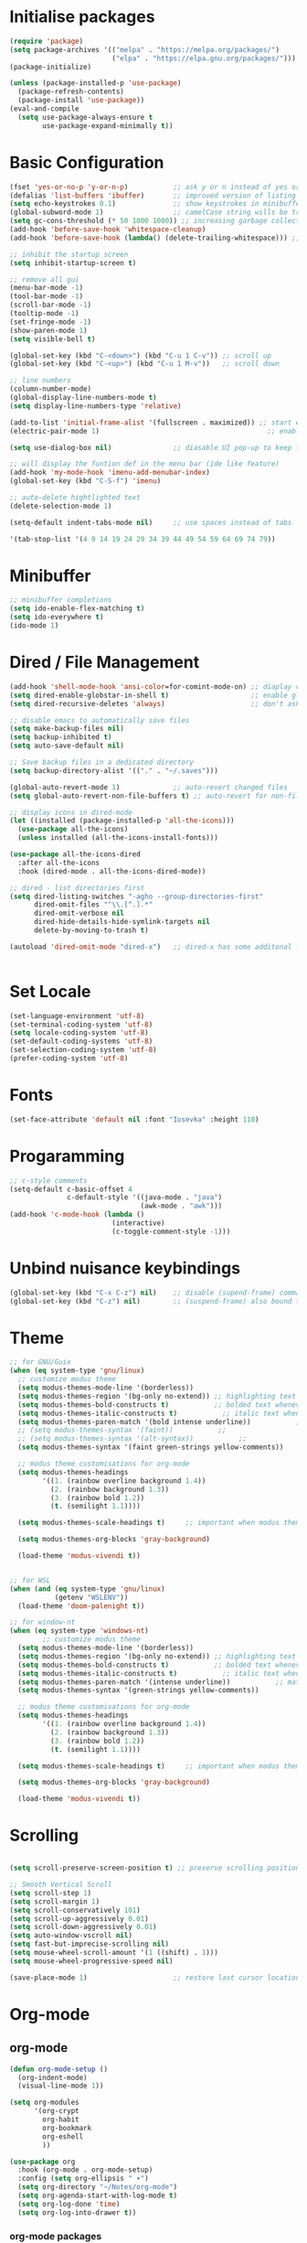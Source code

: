 #+title Emacs Configuration
#+PROPERTY: header-args:emacs-lisp :tangle ./init.el :mkdirp yes

* Initialise packages
#+begin_src emacs-lisp
  (require 'package)
  (setq package-archives '(("melpa" . "https://melpa.org/packages/")
                           ("elpa" . "https://elpa.gnu.org/packages/")))
  (package-initialize)

  (unless (package-installed-p 'use-package)
    (package-refresh-contents)
    (package-install 'use-package))
  (eval-and-compile
    (setq use-package-always-ensure t
          use-package-expand-minimally t))

#+end_src

* Basic Configuration
#+begin_src emacs-lisp
  (fset 'yes-or-no-p 'y-or-n-p)           ;; ask y or n instead of yes or no
  (defalias 'list-buffers 'ibuffer)       ;; improved version of listing iBuffers
  (setq echo-keystrokes 0.1)              ;; show keystrokes in minibuffer instantly
  (global-subword-mode 1)                 ;; camelCase string wills be treated as separate words
  (setq gc-cons-threshold (* 50 1000 1000)) ;; increasing garbage collection thresold for faster startup times
  (add-hook 'before-save-hook 'whitespace-cleanup)
  (add-hook 'before-save-hook (lambda() (delete-trailing-whitespace))) ;; remove whitespaces while saving

  ;; inhibit the startup screen
  (setq inhibit-startup-screen t)

  ;; remove all gui
  (menu-bar-mode -1)
  (tool-bar-mode -1)
  (scroll-bar-mode -1)
  (tooltip-mode -1)
  (set-fringe-mode -1)
  (show-paren-mode 1)
  (setq visible-bell t)

  (global-set-key (kbd "C-<down>") (kbd "C-u 1 C-v")) ;; scroll up
  (global-set-key (kbd "C-<up>") (kbd "C-u 1 M-v"))   ;; scroll down

  ;; line numbers
  (column-number-mode)
  (global-display-line-numbers-mode t)
  (setq display-line-numbers-type 'relative)

  (add-to-list 'initial-frame-alist '(fullscreen . maximized)) ;; start emacs in fullscreen
  (electric-pair-mode 1)                                         ;; enable autopairs by default

  (setq use-dialog-box nil)               ;; diasable UI pop-up to keep fully keyboard driven

  ;; will display the funtion def in the menu bar (ide like feature)
  (add-hook 'my-mode-hook 'imenu-add-menubar-index)
  (global-set-key (kbd "C-S-f") 'imenu)

  ;; auto-delete hightlighted text
  (delete-selection-mode 1)

  (setq-default indent-tabs-mode nil)     ;; use spaces instead of tabs

  '(tab-stop-list '(4 9 14 19 24 29 34 39 44 49 54 59 64 69 74 79))

#+end_src

* Minibuffer
#+begin_src emacs-lisp
  ;; minibuffer completions
  (setq ido-enable-flex-matching t)
  (setq ido-everywhere t)
  (ido-mode 1)
#+end_src

* Dired / File Management
#+begin_src emacs-lisp
  (add-hook 'shell-mode-hook 'ansi-color=for-comint-mode-on) ;; diaplay colored shell properly
  (setq dired-enable-globstar-in-shell t)                    ;; enable globbing in shell-mode
  (setq dired-recursive-deletes 'always)                     ;; don't ask confimation questions

  ;; disable emacs to automatically save files
  (setq make-backup-files nil)
  (setq backup-inhibited t)
  (setq auto-save-default nil)

  ;; Save backup files in a dedicated directory
  (setq backup-directory-alist '(("." . "~/.saves")))

  (global-auto-revert-mode 1)             ;; auto-revert changed files
  (setq global-auto-revert-non-file-buffers t) ;; auto-revert for non-file buffers

  ;; display icons in dired-mode
  (let ((installed (package-installed-p 'all-the-icons)))
    (use-package all-the-icons)
    (unless installed (all-the-icons-install-fonts)))

  (use-package all-the-icons-dired
    :after all-the-icons
    :hook (dired-mode . all-the-icons-dired-mode))

  ;; dired - list directories first
  (setq dired-listing-switches "-agho --group-directories-first"
        dired-omit-files "^\\.[^.].*"
        dired-omit-verbose nil
        dired-hide-details-hide-symlink-targets nil
        delete-by-moving-to-trash t)

  (autoload 'dired-omit-mode "dired-x")   ;; dired-x has some additonal features


#+end_src

* Set Locale
#+begin_src emacs-lisp
  (set-language-environment 'utf-8)
  (set-terminal-coding-system 'utf-8)
  (setq locale-coding-system 'utf-8)
  (set-default-coding-systems 'utf-8)
  (set-selection-coding-system 'utf-8)
  (prefer-coding-system 'utf-8)
#+end_src

* Fonts
#+begin_src emacs-lisp
  (set-face-attribute 'default nil :font "Iosevka" :height 110)
#+end_src

* Progaramming
#+begin_src emacs-lisp
  ;; c-style comments
  (setq-default c-basic-offset 4
                c-default-style '((java-mode . "java")
                                  (awk-mode . "awk")))
  (add-hook 'c-mode-hook (lambda ()
                           (interactive)
                           (c-toggle-comment-style -1)))
#+end_src

* Unbind nuisance keybindings
#+begin_src emacs-lisp
  (global-set-key (kbd "C-x C-z") nil)    ;; disable (supend-frame) command. Very annoying at times
  (global-set-key (kbd "C-z") nil)        ;; (suspend-frame) also bound to this combination
#+end_src

* Theme
#+begin_src emacs-lisp
    ;; for GNU/Guix
    (when (eq system-type 'gnu/linux)
      ;; customize modus theme
      (setq modus-themes-mode-line '(borderless))
      (setq modus-themes-region '(bg-only no-extend)) ;; highlighting text
      (setq modus-themes-bold-constructs t)           ;; bolded text whenever possible
      (setq modus-themes-italic-constructs t)           ;; italic text whenever possible
      (setq modus-themes-paren-match '(bold intense underline))           ;; matching parens
      ;; (setq modus-themes-syntax '(faint))           ;;
      ;; (setq modus-themes-syntax '(alt-syntax))           ;;
      (setq modus-themes-syntax '(faint green-strings yellow-comments))           ;;

      ;; modus theme customisations for org-mode
      (setq modus-themes-headings
            '((1. (rainbow overline background 1.4))
              (2. (rainbow background 1.3))
              (3. (rainbow bold 1.2))
              (t. (semilight 1.1))))

      (setq modus-themes-scale-headings t)     ;; important when modus theme is customised

      (setq modus-themes-org-blocks 'gray-background)

      (load-theme 'modus-vivendi t))


    ;; for WSL
    (when (and (eq system-type 'gnu/linux)
               (getenv "WSLENV"))
      (load-theme 'doom-palenight t))

    ;; for window-nt
    (when (eq system-type 'windows-nt)
            ;; customize modus theme
      (setq modus-themes-mode-line '(borderless))
      (setq modus-themes-region '(bg-only no-extend)) ;; highlighting text
      (setq modus-themes-bold-constructs t)           ;; bolded text whenever possible
      (setq modus-themes-italic-constructs t)           ;; italic text whenever possible
      (setq modus-themes-paren-match '(intense underline))           ;; matching parens
      (setq modus-themes-syntax '(green-strings yellow-comments))           ;;

      ;; modus theme customisations for org-mode
      (setq modus-themes-headings
            '((1. (rainbow overline background 1.4))
              (2. (rainbow background 1.3))
              (3. (rainbow bold 1.2))
              (t. (semilight 1.1))))

      (setq modus-themes-scale-headings t)     ;; important when modus theme is customised

      (setq modus-themes-org-blocks 'gray-background)

      (load-theme 'modus-vivendi t))
#+end_src

* Scrolling
#+begin_src emacs-lisp

  (setq scroll-preserve-screen-position t) ;; preserve scrolling position

  ;; Smooth Vertical Scroll
  (setq scroll-step 1)
  (setq scroll-margin 1)
  (setq scroll-conservatively 101)
  (setq scroll-up-aggressively 0.01)
  (setq scroll-down-aggressively 0.01)
  (setq auto-window-vscroll nil)
  (setq fast-but-imprecise-scrolling nil)
  (setq mouse-wheel-scroll-amount '(1 ((shift) . 1)))
  (setq mouse-wheel-progressive-speed nil)

  (save-place-mode 1)                     ;; restore last cursor location

#+end_src

* Org-mode
** org-mode
#+begin_src emacs-lisp
  (defun org-mode-setup ()
    (org-indent-mode)
    (visual-line-mode 1))

  (setq org-modules
        '(org-crypt
          org-habit
          org-bookmark
          org-eshell
          ))

  (use-package org
    :hook (org-mode . org-mode-setup)
    :config (setq org-ellipsis " ▾")
    (setq org-directory "~/Notes/org-mode")
    (setq org-agenda-start-with-log-mode t)
    (setq org-log-done 'time)
    (setq org-log-into-drawer t))
#+end_src
*** org-mode packages
#+begin_src emacs-lisp
  (use-package org-bullets
    :after org
    :hook (org-mode . org-bullets-mode)
    :custom
    (org-bullets-bullet-list '("◉" "○" "●" "○" "●" "○" "●")))
#+end_src
** org-babel
#+begin_src emacs-lisp
  ;; org-babel activate languages
  (org-babel-do-load-languages            ;; supported languages ("https://orgmode.org/worg/org-contrib/babel/languages/index.html#configure")
   'org-babel-load-languages
   '((emacs-lisp . t)
     (python . t)))

  (setq org-confirm-babel-evaluate nil)   ;; avoid emacs asking for yes or no questions

  (use-package org-tempo
    :ensure nil
    :config
    (add-to-list 'org-structure-template-alist '("sh" . "src shell"))
    (add-to-list 'org-structure-template-alist '("el" . "src emacs-lisp"))
    (add-to-list 'org-structure-template-alist '("py" . "src python")))
#+end_src
** org-roam
#+begin_src emacs-lisp
  (use-package org-roam
    :ensure t
    :init
    (setq org-roam-v2-ack t)
    :custom
    (org-roam-directory "~/Notes/org-roam-notes")
    (org-roam-completion-everywhere t)
    :bind (("C-c n l" . org-roam-buffer-toggle)
           ("C-c n f" . org-roam-node-find)
           ("C-c n i" . org-roam-node-insert)
           :map org-mode-map
           ("C-M-i"    . completion-at-point))
    :config
    (org-roam-setup))

  (setq find-file-visit-truename t)                   ;; force emacs to always resolve symlinks (performace cost)

  ;; over-ride the behaviour of org-roam note search to be case-insensitive
  (defun case-insensitive-org-roam-node-read (orig-fn &rest args)
    (let ((completion-ignore-case t))
      (apply orig-fn args)))

  (advice-add 'org-roam-node-read :around #'case-insensitive-org-roam-node-read)

  ;; enable database autosync
  (org-roam-db-autosync-mode 1)
#+end_src
** Automatically tangle when this file is saved
#+begin_src emacs-lisp
  ;; Automatically tangle our Emacs.org config file when we save it
  (defun org-babel-tangle-config ()
    (when (string-equal (buffer-file-name)
                        (expand-file-name "~/.emacs.d/init.org"))
      ;; Dynamic scoping to the rescue
      (let ((org-confirm-babel-evaluate nil))
        (org-babel-tangle))))

  (add-hook 'org-mode-hook (lambda () (add-hook 'after-save-hook #'org-babel-tangle-config)))
#+end_src

* External Packages
** Async mode
#+begin_src emacs-lisp
  (use-package async
    :ensure t
    :init (dired-async-mode 1))
#+end_src

** Which-key (for self-documented suggestions)
#+begin_src emacs-lisp
  (use-package which-key
    :ensure t
    :config
    (which-key-mode))
#+end_src
** multiple-cursors
#+begin_src emacs-lisp
  (use-package multiple-cursors
    :ensure t
    :config
    (global-set-key (kbd "C-S-c C-S-c") 'mc/edit-lines)
    (global-set-key (kbd "C->")         'mc/mark-next-like-this)
    (global-set-key (kbd "C-<")         'mc/mark-previous-like-this)
    (global-set-key (kbd "C-c C-<")     'mc/mark-all-like-this)
    (global-set-key (kbd "C-\"")        'mc/skip-to-next-like-this)
    (global-set-key (kbd "C-:")         'mc/skip-to-previous-like-this))
#+end_src
** company (auto-completions)
#+begin_src emacs-lisp
  ;; (require 'company)
  ;; (add-hook 'after-init-hook 'global-company-mode)
#+end_src
** move-text
#+begin_src emacs-lisp
  (use-package move-text
    :ensure t
    :config
    (global-set-key (kbd "M-p") 'move-text-up)
    (global-set-key (kbd "M-n") 'move-text-down))
#+end_src
** IDE Features
#+begin_src emacs-lisp
  ;; tree-sitter configuration
  (use-package tree-sitter
    :ensure t)
  (use-package tree-sitter-langs
    :ensure t
    :config
    (global-tree-sitter-mode))
#+end_src
* Encryption
#+begin_src emacs-lisp
  ;; automatic encryption and decryption for gpg encrypted files
  (require 'epa-file)
  (epa-file-enable)

  ;; allowing for password prompt in minibuffer
  (setq epa-pinentry-mode 'loopback)
#+end_src

* WSL specific setup
#+begin_src emacs-lisp
  (when (and (eq system-type 'gnu/linux)
             (getenv "WSLENV"))

    ;; Teach Emacs how to open links in your default Windows browser (firefox)
    (let ((cmd-exe "/mnt/c/Windows/System32/cmd.exe")
          (cmd-args '("/c" "start")))
      (when (file-exists-p cmd-exe)
        (setq browse-url-generic-program  cmd-exe
              browse-url-generic-args     cmd-args
              browse-url-browser-function 'browse-url-generic
              search-web-default-browser 'browse-url-generic)))
    ;; run-cmd from within EMACS
    (defun run-cmdexe ()
      (interactive)
      (let ((shell-file-name "cmd.exe"))
        (shell "*cmd.exe*")))

    ;; use windows clipboard
    (defun copy-selected-text (start end)
      (interactive "r")
      (if (use-region-p)
          (let ((text (buffer-substring-no-properties start end)))
            (shell-command (concat "echo '" text "' | clip.exe"))))))
#+end_src

* Reducing RSI
#+begin_src emacs-lisp
  (repeat-mode 1)                         ;; to disable use C-g whenever active (use M-x: describe-repeat-maps to get a complete list of commands that are activated in repeat-mode)

  ;; Start God-Mode from M-x when needed
  (setq god-mode-enable-function-key-translation nil)
  (require 'god-mode)

  (global-set-key (kbd "C-.") #'god-mode-all) ;; enable / disable god-mode in a buffer

  (defun my-god-mode-toggle-on-overwrite () ;; behaviour when in overwrite mode
    "Toggle god-mode on overwrite-mode."
    (if (bound-and-true-p overwrite-mode)
        (god-local-mode-pause)
      (god-local-mode-resume)))

  (add-hook 'overwrite-mode-hook #'my-god-mode-toggle-on-overwrite)

  (require 'god-mode-isearch)             ;; god-mode intergration with i-search
  (define-key isearch-mode-map (kbd "C-.") #'god-mode-isearch-activate)
  (define-key god-mode-isearch-map (kbd "C-.") #'god-mode-isearch-disable)
  (defun my-god-mode-self-insert ()
    (interactive)
    (if (and (bolp)
             (eq major-mode 'org-mode))
        (call-interactively 'org-self-insert-command)
      (call-interactively 'god-mode-self-insert)))

  (define-key god-local-mode-map [remap self-insert-command] #'my-god-mode-self-insert)

  (define-key god-local-mode-map (kbd ".") #'repeat) ;; vim like dot repeating command
  (define-key god-local-mode-map (kbd "i") #'god-local-mode) ;; insert into god-mode in the local buffer

  (global-set-key (kbd "C-x C-1") #'delete-other-windows) ;; navigations are easier with the current and following keybindings
  (global-set-key (kbd "C-x C-2") #'split-window-below)
  (global-set-key (kbd "C-x C-3") #'split-window-right)
  (global-set-key (kbd "C-x C-0") #'delete-window)

  (define-key god-local-mode-map (kbd "[") #'backward-paragraph) ;; for easier paragraph navigation
  (define-key god-local-mode-map (kbd "]") #'forward-paragraph)

  (add-to-list 'god-exempt-major-modes 'dired-mode) ;; exempt god-mode in dired-mode
  (add-to-list 'god-exempt-major-modes 'compilation-mode) ;; exempt god-mode in compilation mode
  (custom-set-faces
   '(god-mode-lighter ((t (:inherit error)))))
  ;; (defun my-god-mode-update-cursor-type () ;; visual indication when entering god-mode
  ;;   (setq cursor-type (if (or god-local-mode buffer-read-only) 'box 'bar)))

  ;; (add-hook 'post-command-hook #'my-god-mode-update-cursor-type)
#+end_src

* Native Windows Related Configuration
#+begin_src emacs-lisp
  (when (eq system-type 'windows-nt)
    (defun start-cmdexe ()                ;; launch a new instance of cmd.exe
      (interactive)
      (let ((proc (start-process "cmd" nil "cmd.exe" "/C" "start" "cmd.exe")))
        (set-process-query-on-exit-flag proc nil)))

    (defun my-comint-init ()              ;; prevent auto echo of commands sent to cmdexe
      (setq comint-process-echoes t))
    (add-hook 'comint-mode-hook 'my-comint-init)

    (setenv "PATH" "C:/Program Files (x86)/Microsoft Visual Studio/2019/Professional/Common7/Tools/VsDevCmd.bat")) ;; set MSVC path inside EMACS (for M-x: compile command))
#+end_src
